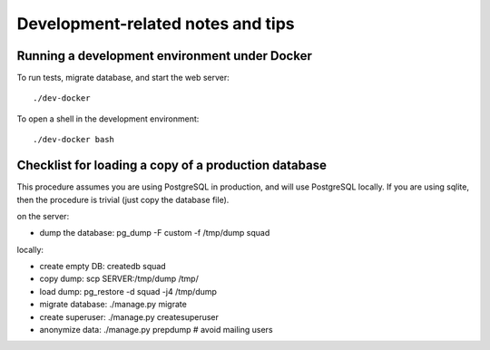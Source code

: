 ==================================
Development-related notes and tips
==================================

Running a development environment under Docker
----------------------------------------------

To run tests, migrate database, and start the web server::

    ./dev-docker

To open a shell in the development environment::

    ./dev-docker bash


Checklist for loading a copy of a production database
-----------------------------------------------------

This procedure assumes you are using PostgreSQL in production, and will use
PostgreSQL locally. If you are using sqlite, then the procedure is trivial
(just copy the database file).


on the server:

* dump the database: pg_dump -F custom -f /tmp/dump squad

locally:

* create empty DB:   createdb squad
* copy dump:         scp SERVER:/tmp/dump /tmp/
* load dump:         pg_restore -d squad -j4 /tmp/dump
* migrate database:  ./manage.py migrate
* create superuser:  ./manage.py createsuperuser
* anonymize data:    ./manage.py prepdump # avoid mailing users
